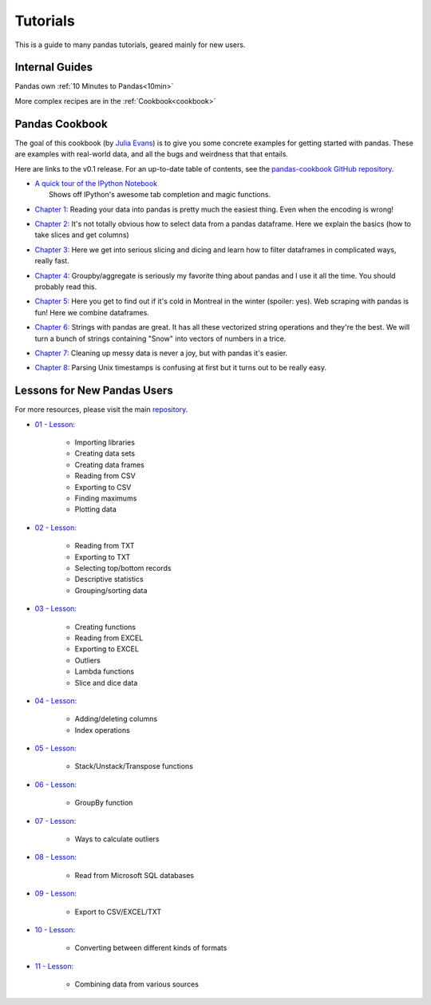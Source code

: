 .. _tutorials:

*********
Tutorials
*********

This is a guide to many pandas tutorials, geared mainly for new users.

Internal Guides
---------------

Pandas own :ref:`10 Minutes to Pandas<10min>`

More complex recipes are in the :ref:`Cookbook<cookbook>`

Pandas Cookbook
---------------

The goal of this cookbook (by `Julia Evans <http://jvns.ca>`_) is to
give you some concrete examples for getting started with pandas. These
are examples with real-world data, and all the bugs and weirdness that
that entails.

Here are links to the v0.1 release. For an up-to-date table of contents, see the `pandas-cookbook GitHub
repository <http://github.com/jvns/pandas-cookbook>`_.

*  | `A quick tour of the IPython
     Notebook <http://nbviewer.ipython.org/github/jvns/pandas-c|%2055ookbook/blob/v0.1/cookbook/A%20quick%20tour%20of%20IPython%20Notebook.ipynb>`_
   |  Shows off IPython's awesome tab completion and magic functions.
*  | `Chapter 1: <http://nbviewer.ipython.org/github/jvns/pandas-cookbook/blob/v0.1/cookbook/Chapter%201%20-%20Reading%20from%20a%20CSV.ipynb>`_
      Reading your data into pandas is pretty much the easiest thing. Even
     when the encoding is wrong!
*  | `Chapter 2: <http://nbviewer.ipython.org/github/jvns/pandas-cookbook/blob/v0.1/cookbook/Chapter%202%20-%20Selecting%20data%20&%20finding%20the%20most%20common%20complaint%20type.ipynb>`_
     It's not totally obvious how to select data from a pandas dataframe.
     Here we explain the basics (how to take slices and get columns)
*  | `Chapter 3: <http://nbviewer.ipython.org/github/jvns/pandas-cookbook/blob/v0.1/cookbook/Chapter%203%20-%20Which%20borough%20has%20the%20most%20noise%20complaints%3F%20%28or%2C%20more%20selecting%20data%29.ipynb>`_
    Here we get into serious slicing and dicing and learn how to filter
     dataframes in complicated ways, really fast.
*  | `Chapter 4: <http://nbviewer.ipython.org/github/jvns/pandas-cookbook/blob/v0.1/cookbook/Chapter%204%20-%20Find%20out%20on%20which%20weekday%20people%20bike%20the%20most%20with%20groupby%20and%20aggregate.ipynb>`_
      Groupby/aggregate is seriously my favorite thing about pandas
     and I use it all the time. You should probably read this.
*  | `Chapter 5:  <http://nbviewer.ipython.org/github/jvns/pandas-cookbook/blob/v0.1/cookbook/Chapter%205%20-%20Combining%20dataframes%20and%20scraping%20Canadian%20weather%20data.ipynb>`_
     Here you get to find out if it's cold in Montreal in the winter
     (spoiler: yes). Web scraping with pandas is fun! Here we combine dataframes.
*  | `Chapter 6:  <http://nbviewer.ipython.org/github/jvns/pandas-cookbook/blob/v0.1/cookbook/Chapter%206%20-%20String%20operations%21%20Which%20month%20was%20the%20snowiest%3F.ipynb>`_
      Strings with pandas are great. It has all these vectorized string
     operations and they're the best. We will turn a bunch of strings
     containing "Snow" into vectors of numbers in a trice.
*  | `Chapter 7: <http://nbviewer.ipython.org/github/jvns/pandas-cookbook/blob/v0.1/cookbook/Chapter%207%20-%20Cleaning%20up%20messy%20data.ipynb>`_
      Cleaning up messy data is never a joy, but with pandas it's easier.
*  | `Chapter 8:  <http://nbviewer.ipython.org/github/jvns/pandas-cookbook/blob/v0.1/cookbook/Chapter%208%20-%20How%20to%20deal%20with%20timestamps.ipynb>`_
      Parsing Unix timestamps is confusing at first but it turns out
      to be really easy.



Lessons for New Pandas Users
----------------------------

For more resources, please visit the main `repository <https://bitbucket.org/hrojas/learn-pandas>`_.

*  | `01 - Lesson: <http://nbviewer.ipython.org/urls/bitbucket.org/hrojas/learn-pandas/raw/master/lessons/01%20-%20Lesson.ipynb>`_

    * Importing libraries
    * Creating data sets
    * Creating data frames
    * Reading from CSV
    * Exporting to CSV
    * Finding maximums
    * Plotting data
*  | `02 - Lesson: <http://nbviewer.ipython.org/urls/bitbucket.org/hrojas/learn-pandas/raw/master/lessons/02%20-%20Lesson.ipynb>`_

    * Reading from TXT
    * Exporting to TXT
    * Selecting top/bottom records
    * Descriptive statistics
    * Grouping/sorting data
*  | `03 - Lesson: <http://nbviewer.ipython.org/urls/bitbucket.org/hrojas/learn-pandas/raw/master/lessons/03%20-%20Lesson.ipynb>`_

    * Creating functions
    * Reading from EXCEL
    * Exporting to EXCEL
    * Outliers
    * Lambda functions
    * Slice and dice data
*  | `04 - Lesson: <http://nbviewer.ipython.org/urls/bitbucket.org/hrojas/learn-pandas/raw/master/lessons/04%20-%20Lesson.ipynb>`_

    * Adding/deleting columns
    * Index operations
*  | `05 - Lesson: <http://nbviewer.ipython.org/urls/bitbucket.org/hrojas/learn-pandas/raw/master/lessons/05%20-%20Lesson.ipynb>`_

    * Stack/Unstack/Transpose functions
*  | `06 - Lesson: <http://nbviewer.ipython.org/urls/bitbucket.org/hrojas/learn-pandas/raw/master/lessons/06%20-%20Lesson.ipynb>`_

    * GroupBy function
*  | `07 - Lesson: <http://nbviewer.ipython.org/urls/bitbucket.org/hrojas/learn-pandas/raw/master/lessons/07%20-%20Lesson.ipynb>`_

    * Ways to calculate outliers
*  | `08 - Lesson: <http://nbviewer.ipython.org/urls/bitbucket.org/hrojas/learn-pandas/raw/master/lessons/08%20-%20Lesson.ipynb>`_

    * Read from Microsoft SQL databases
*  | `09 - Lesson: <http://nbviewer.ipython.org/urls/bitbucket.org/hrojas/learn-pandas/raw/master/lessons/09%20-%20Lesson.ipynb>`_

    * Export to CSV/EXCEL/TXT
*  | `10 - Lesson: <http://nbviewer.ipython.org/urls/bitbucket.org/hrojas/learn-pandas/raw/master/lessons/10%20-%20Lesson.ipynb>`_

    * Converting between different kinds of formats
*  | `11 - Lesson: <http://nbviewer.ipython.org/urls/bitbucket.org/hrojas/learn-pandas/raw/master/lessons/11%20-%20Lesson.ipynb>`_

    * Combining data from various sources
